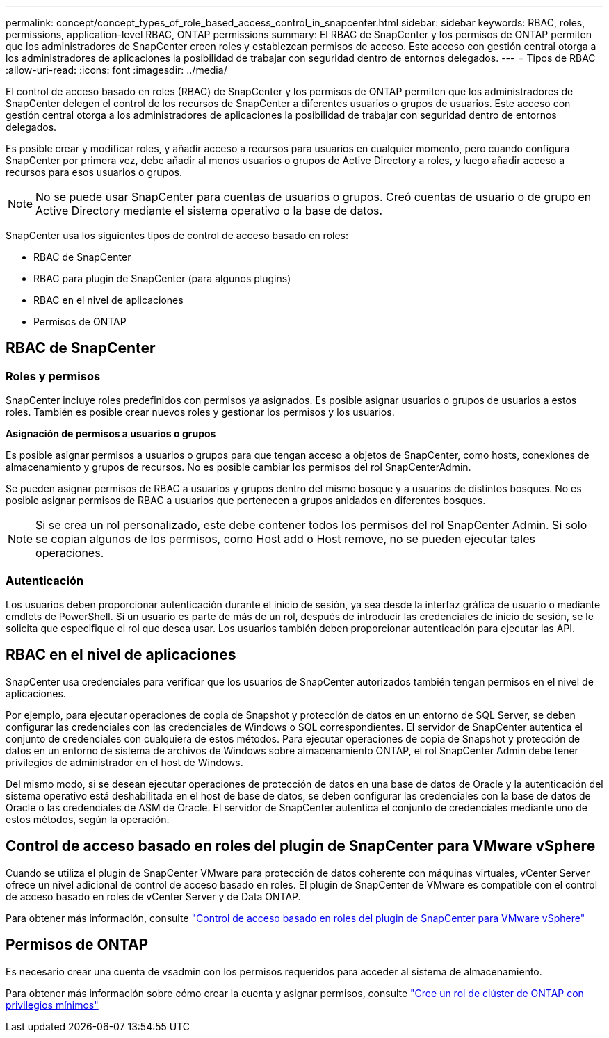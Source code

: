 ---
permalink: concept/concept_types_of_role_based_access_control_in_snapcenter.html 
sidebar: sidebar 
keywords: RBAC, roles, permissions, application-level RBAC, ONTAP permissions 
summary: El RBAC de SnapCenter y los permisos de ONTAP permiten que los administradores de SnapCenter creen roles y establezcan permisos de acceso. Este acceso con gestión central otorga a los administradores de aplicaciones la posibilidad de trabajar con seguridad dentro de entornos delegados. 
---
= Tipos de RBAC
:allow-uri-read: 
:icons: font
:imagesdir: ../media/


[role="lead"]
El control de acceso basado en roles (RBAC) de SnapCenter y los permisos de ONTAP permiten que los administradores de SnapCenter delegen el control de los recursos de SnapCenter a diferentes usuarios o grupos de usuarios. Este acceso con gestión central otorga a los administradores de aplicaciones la posibilidad de trabajar con seguridad dentro de entornos delegados.

Es posible crear y modificar roles, y añadir acceso a recursos para usuarios en cualquier momento, pero cuando configura SnapCenter por primera vez, debe añadir al menos usuarios o grupos de Active Directory a roles, y luego añadir acceso a recursos para esos usuarios o grupos.


NOTE: No se puede usar SnapCenter para cuentas de usuarios o grupos. Creó cuentas de usuario o de grupo en Active Directory mediante el sistema operativo o la base de datos.

SnapCenter usa los siguientes tipos de control de acceso basado en roles:

* RBAC de SnapCenter
* RBAC para plugin de SnapCenter (para algunos plugins)
* RBAC en el nivel de aplicaciones
* Permisos de ONTAP




== RBAC de SnapCenter



=== Roles y permisos

SnapCenter incluye roles predefinidos con permisos ya asignados. Es posible asignar usuarios o grupos de usuarios a estos roles. También es posible crear nuevos roles y gestionar los permisos y los usuarios.

*Asignación de permisos a usuarios o grupos*

Es posible asignar permisos a usuarios o grupos para que tengan acceso a objetos de SnapCenter, como hosts, conexiones de almacenamiento y grupos de recursos. No es posible cambiar los permisos del rol SnapCenterAdmin.

Se pueden asignar permisos de RBAC a usuarios y grupos dentro del mismo bosque y a usuarios de distintos bosques. No es posible asignar permisos de RBAC a usuarios que pertenecen a grupos anidados en diferentes bosques.


NOTE: Si se crea un rol personalizado, este debe contener todos los permisos del rol SnapCenter Admin. Si solo se copian algunos de los permisos, como Host add o Host remove, no se pueden ejecutar tales operaciones.



=== Autenticación

Los usuarios deben proporcionar autenticación durante el inicio de sesión, ya sea desde la interfaz gráfica de usuario o mediante cmdlets de PowerShell. Si un usuario es parte de más de un rol, después de introducir las credenciales de inicio de sesión, se le solicita que especifique el rol que desea usar. Los usuarios también deben proporcionar autenticación para ejecutar las API.



== RBAC en el nivel de aplicaciones

SnapCenter usa credenciales para verificar que los usuarios de SnapCenter autorizados también tengan permisos en el nivel de aplicaciones.

Por ejemplo, para ejecutar operaciones de copia de Snapshot y protección de datos en un entorno de SQL Server, se deben configurar las credenciales con las credenciales de Windows o SQL correspondientes. El servidor de SnapCenter autentica el conjunto de credenciales con cualquiera de estos métodos. Para ejecutar operaciones de copia de Snapshot y protección de datos en un entorno de sistema de archivos de Windows sobre almacenamiento ONTAP, el rol SnapCenter Admin debe tener privilegios de administrador en el host de Windows.

Del mismo modo, si se desean ejecutar operaciones de protección de datos en una base de datos de Oracle y la autenticación del sistema operativo está deshabilitada en el host de base de datos, se deben configurar las credenciales con la base de datos de Oracle o las credenciales de ASM de Oracle. El servidor de SnapCenter autentica el conjunto de credenciales mediante uno de estos métodos, según la operación.



== Control de acceso basado en roles del plugin de SnapCenter para VMware vSphere

Cuando se utiliza el plugin de SnapCenter VMware para protección de datos coherente con máquinas virtuales, vCenter Server ofrece un nivel adicional de control de acceso basado en roles. El plugin de SnapCenter de VMware es compatible con el control de acceso basado en roles de vCenter Server y de Data ONTAP.

Para obtener más información, consulte https://docs.netapp.com/us-en/sc-plugin-vmware-vsphere/scpivs44_role_based_access_control.html["Control de acceso basado en roles del plugin de SnapCenter para VMware vSphere"^]



== Permisos de ONTAP

Es necesario crear una cuenta de vsadmin con los permisos requeridos para acceder al sistema de almacenamiento.

Para obtener más información sobre cómo crear la cuenta y asignar permisos, consulte link:../install/task_create_an_ontap_cluster_role_with_minimum_privileges.html["Cree un rol de clúster de ONTAP con privilegios mínimos"^]
